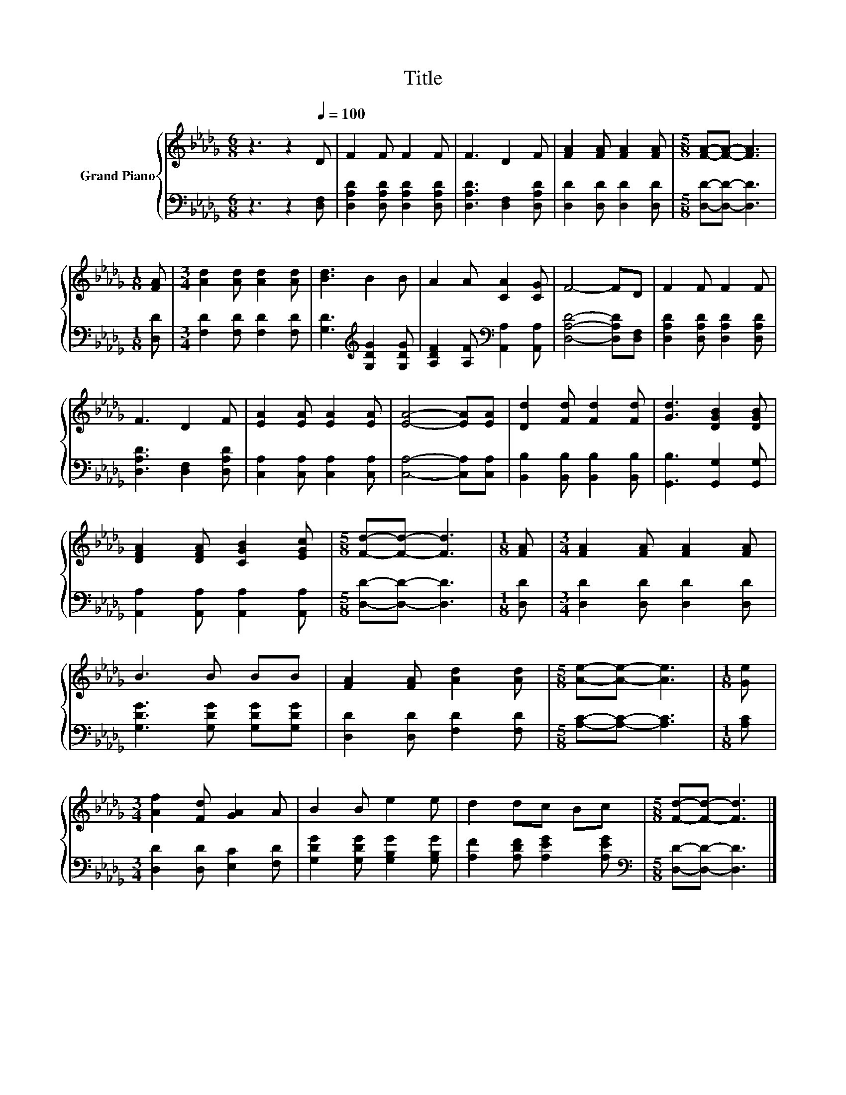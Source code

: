 X:1
T:Title
%%score { 1 | 2 }
L:1/8
M:6/8
K:Db
V:1 treble nm="Grand Piano"
V:2 bass 
V:1
 z3 z2[Q:1/4=100] D | F2 F F2 F | F3 D2 F | [FA]2 [FA] [FA]2 [FA] |[M:5/8] [FA]-[FA]- [FA]3 | %5
[M:1/8] [FA] |[M:3/4] [Ad]2 [Ad] [Ad]2 [Ad] | [Bd]3 B2 B | A2 A [CA]2 [CG] | F4- FD | F2 F F2 F | %11
 F3 D2 F | [EA]2 [EA] [EA]2 [EA] | [EA]4- [EA][EA] | [Dd]2 [Fd] [Fd]2 [Fd] | [Gd]3 [DGB]2 [DGB] | %16
 [DFA]2 [DFA] [CGB]2 [EGc] |[M:5/8] [Fd]-[Fd]- [Fd]3 |[M:1/8] [FA] |[M:3/4] [FA]2 [FA] [FA]2 [FA] | %20
 B3 B BB | [FA]2 [FA] [Ad]2 [Ad] |[M:5/8] [Ae]-[Ae]- [Ae]3 |[M:1/8] [Ge] | %24
[M:3/4] [Af]2 [Fd] [GA]2 A | B2 B e2 e | d2 dc Bc |[M:5/8] [Fd]-[Fd]- [Fd]3 |] %28
V:2
 z3 z2 [D,F,] | [D,A,D]2 [D,A,D] [D,A,D]2 [D,A,D] | [D,A,D]3 [D,F,]2 [D,A,D] | %3
 [D,D]2 [D,D] [D,D]2 [D,D] |[M:5/8] [D,D]-[D,D]- [D,D]3 |[M:1/8] [D,D] | %6
[M:3/4] [F,D]2 [F,D] [F,D]2 [F,D] | [G,D]3[K:treble] [G,DG]2 [G,DG] | %8
 [A,DF]2 [A,F][K:bass] [A,,A,]2 [A,,A,] | [D,A,D]4- [D,A,D][D,F,] | %10
 [D,A,D]2 [D,A,D] [D,A,D]2 [D,A,D] | [D,A,D]3 [D,F,]2 [D,A,D] | [C,A,]2 [C,A,] [C,A,]2 [C,A,] | %13
 [C,A,]4- [C,A,][C,A,] | [B,,B,]2 [B,,B,] [B,,B,]2 [B,,B,] | [G,,B,]3 [G,,G,]2 [G,,G,] | %16
 [A,,A,]2 [A,,A,] [A,,A,]2 [A,,A,] |[M:5/8] [D,D]-[D,D]- [D,D]3 |[M:1/8] [D,D] | %19
[M:3/4] [D,D]2 [D,D] [D,D]2 [D,D] | [G,DG]3 [G,DG] [G,DG][G,DG] | [D,D]2 [D,D] [F,D]2 [F,D] | %22
[M:5/8] [A,C]-[A,C]- [A,C]3 |[M:1/8] [A,C] |[M:3/4] [D,D]2 [D,D] [E,C]2 [F,D] | %25
 [G,DG]2 [G,DG] [G,B,G]2 [G,B,G] | [A,F]2 [A,DF] [A,EG]2 [A,EG] | %27
[M:5/8][K:bass] [D,D]-[D,D]- [D,D]3 |] %28

